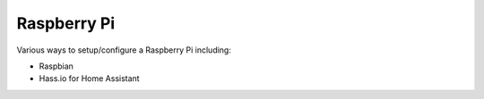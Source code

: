 ============
Raspberry Pi
============

Various ways to setup/configure a Raspberry Pi including:

- Raspbian
- Hass.io for Home Assistant
